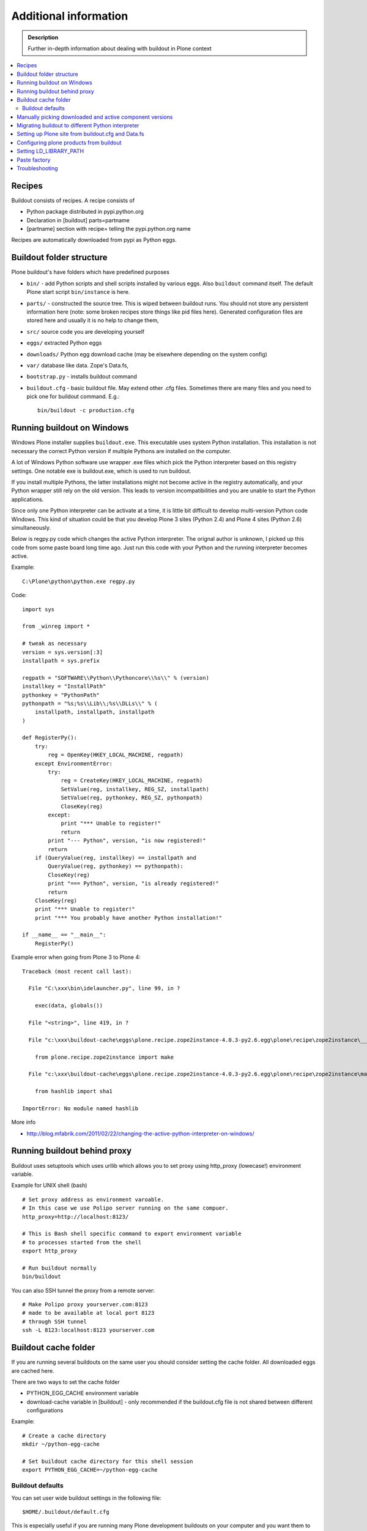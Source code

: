 =======================
Additional information
=======================

.. admonition:: Description

   Further in-depth information about dealing with buildout
   in Plone context

.. contents:: :local:

Recipes
--------

Buildout consists of recipes. A recipe consists of

* Python package distributed in pypi.python.org

* Declaration in [buildout] parts=partname

* [partname] section with recipe= telling the pypi.python.org name

Recipes are automatically downloaded from pypi as Python eggs.

Buildout folder structure
--------------------------

Plone buildout's have folders which have predefined purposes

* ``bin/`` - add Python scripts and shell scripts installed by various eggs. Also ``buildout`` command itself.
  The default Plone start script ``bin/instance`` is here.

* ``parts/`` - constructed the source tree. This is wiped between buildout runs. You should not store
  any persistent information here (note: some broken recipes store things like pid files here). Generated
  configuration files are stored here and usually it is no help to change them,

* ``src/`` source code you are developing yourself

* ``eggs/`` extracted Python eggs

* ``downloads/`` Python egg download cache (may be elsewhere depending on the system config)

* ``var/`` database like data. Zope's Data.fs,

* ``bootstrap.py`` - installs buildout command

* ``buildout.cfg`` - basic buildout file. May extend other .cfg files. Sometimes there are many files
  and you need to pick one for buildout command. E.g.::

        bin/buildout -c production.cfg

Running buildout on Windows
-----------------------------

Windows Plone installer supplies ``buildout.exe``.
This executable uses system Python installation.
This installation is not necessary the correct Python
version if multiple Pythons are installed on the computer.

A lot of Windows Python software use
wrapper .exe files which pick the Python interpreter
based on this registry settings. One notable exe is buildout.exe,
which is used to run buildout.

If you install multiple Pythons,
the latter installations might not become active in the registry automatically,
and your Python wrapper still rely on the old version. This leads to
version incompatibilities and you are unable to start the Python applications.

Since only one Python interpreter can be activate at a time,
it is little bit difficult to develop multi-version Python code Windows.
This kind of situation could be that you develop Plone 3 sites
(Python 2.4) and Plone 4 sites (Python 2.6) simultaneously.

Below is regpy.py code which changes the active Python interpreter.
The orignal author is unknown, I picked up this code from some paste board
long time ago. Just run this code with your Python and the running
interpreter becomes active.

Example::

        C:\Plone\python\python.exe regpy.py

Code::

        import sys

        from _winreg import *

        # tweak as necessary
        version = sys.version[:3]
        installpath = sys.prefix

        regpath = "SOFTWARE\\Python\\Pythoncore\\%s\\" % (version)
        installkey = "InstallPath"
        pythonkey = "PythonPath"
        pythonpath = "%s;%s\\Lib\\;%s\\DLLs\\" % (
            installpath, installpath, installpath
        )

        def RegisterPy():
            try:
                reg = OpenKey(HKEY_LOCAL_MACHINE, regpath)
            except EnvironmentError:
                try:
                    reg = CreateKey(HKEY_LOCAL_MACHINE, regpath)
                    SetValue(reg, installkey, REG_SZ, installpath)
                    SetValue(reg, pythonkey, REG_SZ, pythonpath)
                    CloseKey(reg)
                except:
                    print "*** Unable to register!"
                    return
                print "--- Python", version, "is now registered!"
                return
            if (QueryValue(reg, installkey) == installpath and
                QueryValue(reg, pythonkey) == pythonpath):
                CloseKey(reg)
                print "=== Python", version, "is already registered!"
                return
            CloseKey(reg)
            print "*** Unable to register!"
            print "*** You probably have another Python installation!"

        if __name__ == "__main__":
            RegisterPy()

Example error when going from Plone 3 to Plone 4::

        Traceback (most recent call last):

          File "C:\xxx\bin\idelauncher.py", line 99, in ?

            exec(data, globals())

          File "<string>", line 419, in ?

          File "c:\xxx\buildout-cache\eggs\plone.recipe.zope2instance-4.0.3-py2.6.egg\plone\recipe\zope2instance\__init__.py", line 27, in ?

            from plone.recipe.zope2instance import make

          File "c:\xxx\buildout-cache\eggs\plone.recipe.zope2instance-4.0.3-py2.6.egg\plone\recipe\zope2instance\make.py", line 5, in ?

            from hashlib import sha1

        ImportError: No module named hashlib

More info

* http://blog.mfabrik.com/2011/02/22/changing-the-active-python-interpreter-on-windows/

Running buildout behind proxy
------------------------------

Buildout uses setuptools which uses urllib which allows you to set
proxy using http_proxy (lowecase!) environment variable.

Example for UNIX shell (bash)

::

        # Set proxy address as environment varoable.
        # In this case we use Polipo server running on the same compuer.
        http_proxy=http://localhost:8123/

        # This is Bash shell specific command to export environment variable
        # to processes started from the shell
        export http_proxy

        # Run buildout normally
        bin/buildout

You can also SSH tunnel the proxy from a remote server::

        # Make Polipo proxy yourserver.com:8123
        # made to be available at local port 8123
        # through SSH tunnel
        ssh -L 8123:localhost:8123 yourserver.com

Buildout cache folder
----------------------

If you are running several buildouts on the same user you should
consider setting the cache folder. All downloaded eggs are cached here.

There are two ways to set the cache folder

* PYTHON_EGG_CACHE environment variable

* download-cache variable in [buildout] - only recommended if the buildout.cfg
  file is not shared between different configurations

Example::

        # Create a cache directory
        mkdir ~/python-egg-cache

        # Set buildout cache directory for this shell session
        export PYTHON_EGG_CACHE=~/python-egg-cache

Buildout defaults
=================

You can set user wide buildout settings in the following file::

        $HOME/.buildout/default.cfg

This is especially useful if you are running many Plone development buildouts on your computer
and you want them to share the same buildout egg cache settings.


Manually picking downloaded and active component versions
----------------------------------------------------------

This is also known as pindowning. You can manually choose what Python egg versions
of each component are used. This is often needed to resolve version conflict issues.

* http://www.uwosh.edu/ploneprojects/documentation/how-tos/how-to-use-buildout-to-pin-product-versions

Migrating buildout to different Python interpreter
---------------------------------------------------

You are either

* Copying the whole buildout folder to a new computer (not recommended)

* Changing Python interpreter on the same computer

First you need to clear existing eggs as they might contain binary compilations
for wrong Python version or CPU architecture

.. code-block:: console

        rm -rf eggs/*

Clear also src/ folder if you are developing any binary eggs.

Buildout can be made aware of new Python interpreter by rerunning bootstrap.py.

.. code-block:: console

        source ~/code/python/python-2.4/bin/activate
        python bootstrap.py

Then run buildout again and it will fetch all Python eggs for the new Python interpreter

.. code-block:: console

        bin/buildout

Setting up Plone site from buildout.cfg and Data.fs
---------------------------------------------------

This is often needed when you are copying or moving Plone site.
If repeatable deployment strategy is done right, everything
needed to establish a Plone site is

* buildout.cfg which described Plone site and its add-on products and how they are downloaded or checked out from version control

* Data.fs which contains the site database

Below is an example process.

Activate Python 2.6 for Plone (see :doc:`how to use virtualenv controlled non-system wide Python </architecture/python>`::

        source ~/code/python/python-2.6/bin/activate

Install ZopeSkel templates which contains a buildout and folder structure template for Plone site (plone3_buildout
works also for Plone 4 as long as you type in the correct version when paster template engine asks for it)::

        easy_install ZopeSkel # creates paster command under virtual bin/ folder and downloads Plone/Zope templates
        paster create -t plone3_buildout


        paster create -t plone3_buildout newprojectfoldername
        ...
        Selected and implied templates:
          ZopeSkel#plone3_buildout  A buildout for Plone 3 installation
        ...

        Expert Mode? (What question mode would you like? (easy/expert/all)?) ['easy']:
        Plone Version (Plone version # to install) ['3.3.4']: 4.0
        Zope2 Install Path (Path to Zope2 installation; leave blank to fetch one!) ['']:
        Plone Products Directory (Path to Plone products; leave blank to fetch [Plone 3.0/3.1 only]) ['']:
        Initial Zope Username (Username for Zope root admin user) ['admin']: admin
        Initial User Password (Password for Zope root admin user) ['']: admin
        HTTP Port (Port that Zope will use for serving HTTP) ['8080']:
        Debug Mode (Should debug mode be "on" or "off"?) ['off']: on
        Verbose Security? (Should verbose security be "on" or "off"?) ['off']: on

Then you can add copy buildout.cfg from the existing site to your new project ::

        copy buildout.cfg newproject # Copy the existing site configuration file to new project
        cd newproject
        python bootstrap.py # Creates bin/buildout command for buildout
        bin/buildout # Run buildout - will download and install necessary add-ons to run Plone site

Assuming buildout completes succesfully, test that the site starts (without database)::

        bin/instance fg # Start Zope in foreground debug mode

Press CTRL+C to stop the instance.

Now copy the existing database Data.fs to buildout::

        cp Data.fs var/filestorage/Data.fs # There should be existing Data.fs file here, created by site test launch

If you do not know the admin user account for the database, you can create additional admin user::

        bin/instance adduser admin2 admin # create user admin2 with password admin

Check Zope start up message in which port the instance is running (default port is 8080)::


        2010-09-06 12:55:17 INFO ZServer HTTP server started at Mon Sep  6 12:55:17 2010
        Hostname: 0.0.0.0
        Port: 20001

Then log in to Zope Management Interface by going with your browser::

        http://localhost:8080

.. _configuring-products-from-buildout:

Configuring plone products from buildout
----------------------------------------

You can configure add-on products with the zope-conf-additional section of the plone.recipe.zope2instance part::

        [instance]
        recipe = plone.recipe.zope2instance
        ...
        zope-conf-additional =
        <product-config foobar>
            spam eggs
        </product-config>

This adds the configuration sections to your zope.conf file.

Any named product-config section is then available as a simple dictionary to any python product that cares to look for it.
The above example creates a 'foobar' entry which is a dict with a 'spam': 'eggs' mapping. 

Here is how you then access that from your code::

        from App.config import getConfiguration

        config = getConfiguration()
        configuration = config.product_config.get('foobar', dict())
        spamvalue = configuration.get('spam')

A similar method is used to configure the built-in Zope ClockServer enabling you to trigger scripts::

        zope-conf-additional =
            <clock-server>
                method /mysite/do_stuff
                period 60
                user admin
                password secret
                host www.mysite.com
            </clock-server>


Setting LD_LIBRARY_PATH
-------------------------

``LD_LIBRARY_PATH`` is UNIX environment variable tell from which folders load native dynamic linked libraries (.so files).
You might want to override your system-wide libraries, because operating systems may ship with old, incompatible, versions.

You can use ``environment-vars`` of `zope2instance <http://pypi.python.org/pypi/plone.recipe.zope2instance>`_ recipe.

Example in buildout.cfg

.. code-block:: cfg

        [instance]
        # Use statically compiled libxml2
        environment-vars =
                LD_LIBRARY_PATH ${buildout:directory}/parts/lxml/libxml2/lib:${buildout:directory}/parts/lxml/libxslt/lib

Paste factory
--------------

Web based user interface to create different buildouts

* http://pypi.python.org/pypi/collective.generic.webbuilder

Troubleshooting
----------------

See :doc:`Buildout troubleshooting </troubleshooting/buildout>` chapter.
